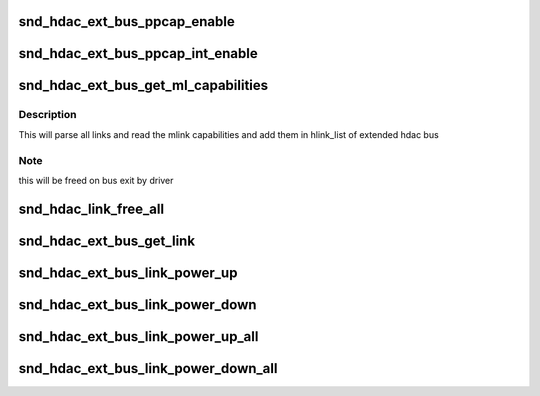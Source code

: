 .. -*- coding: utf-8; mode: rst -*-
.. src-file: sound/hda/ext/hdac_ext_controller.c

.. _`snd_hdac_ext_bus_ppcap_enable`:

snd_hdac_ext_bus_ppcap_enable
=============================

.. c:function:: void snd_hdac_ext_bus_ppcap_enable(struct hdac_bus *bus, bool enable)

    enable/disable processing pipe capability

    :param bus:
        *undescribed*
    :type bus: struct hdac_bus \*

    :param enable:
        flag to turn on/off the capability
    :type enable: bool

.. _`snd_hdac_ext_bus_ppcap_int_enable`:

snd_hdac_ext_bus_ppcap_int_enable
=================================

.. c:function:: void snd_hdac_ext_bus_ppcap_int_enable(struct hdac_bus *bus, bool enable)

    ppcap interrupt enable/disable

    :param bus:
        *undescribed*
    :type bus: struct hdac_bus \*

    :param enable:
        flag to enable/disable interrupt
    :type enable: bool

.. _`snd_hdac_ext_bus_get_ml_capabilities`:

snd_hdac_ext_bus_get_ml_capabilities
====================================

.. c:function:: int snd_hdac_ext_bus_get_ml_capabilities(struct hdac_bus *bus)

    get multilink capability

    :param bus:
        *undescribed*
    :type bus: struct hdac_bus \*

.. _`snd_hdac_ext_bus_get_ml_capabilities.description`:

Description
-----------

This will parse all links and read the mlink capabilities and add them
in hlink_list of extended hdac bus

.. _`snd_hdac_ext_bus_get_ml_capabilities.note`:

Note
----

this will be freed on bus exit by driver

.. _`snd_hdac_link_free_all`:

snd_hdac_link_free_all
======================

.. c:function:: void snd_hdac_link_free_all(struct hdac_bus *bus)

    free hdac extended link objects

    :param bus:
        *undescribed*
    :type bus: struct hdac_bus \*

.. _`snd_hdac_ext_bus_get_link`:

snd_hdac_ext_bus_get_link
=========================

.. c:function:: struct hdac_ext_link *snd_hdac_ext_bus_get_link(struct hdac_bus *bus, const char *codec_name)

    get link based on codec name

    :param bus:
        *undescribed*
    :type bus: struct hdac_bus \*

    :param codec_name:
        codec name
    :type codec_name: const char \*

.. _`snd_hdac_ext_bus_link_power_up`:

snd_hdac_ext_bus_link_power_up
==============================

.. c:function:: int snd_hdac_ext_bus_link_power_up(struct hdac_ext_link *link)

    power up hda link

    :param link:
        HD-audio extended link
    :type link: struct hdac_ext_link \*

.. _`snd_hdac_ext_bus_link_power_down`:

snd_hdac_ext_bus_link_power_down
================================

.. c:function:: int snd_hdac_ext_bus_link_power_down(struct hdac_ext_link *link)

    power down hda link

    :param link:
        HD-audio extended link
    :type link: struct hdac_ext_link \*

.. _`snd_hdac_ext_bus_link_power_up_all`:

snd_hdac_ext_bus_link_power_up_all
==================================

.. c:function:: int snd_hdac_ext_bus_link_power_up_all(struct hdac_bus *bus)

    power up all hda link

    :param bus:
        *undescribed*
    :type bus: struct hdac_bus \*

.. _`snd_hdac_ext_bus_link_power_down_all`:

snd_hdac_ext_bus_link_power_down_all
====================================

.. c:function:: int snd_hdac_ext_bus_link_power_down_all(struct hdac_bus *bus)

    power down all hda link

    :param bus:
        *undescribed*
    :type bus: struct hdac_bus \*

.. This file was automatic generated / don't edit.

